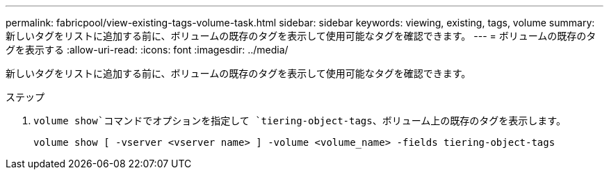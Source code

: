 ---
permalink: fabricpool/view-existing-tags-volume-task.html 
sidebar: sidebar 
keywords: viewing, existing, tags, volume 
summary: 新しいタグをリストに追加する前に、ボリュームの既存のタグを表示して使用可能なタグを確認できます。 
---
= ボリュームの既存のタグを表示する
:allow-uri-read: 
:icons: font
:imagesdir: ../media/


[role="lead"]
新しいタグをリストに追加する前に、ボリュームの既存のタグを表示して使用可能なタグを確認できます。

.ステップ
.  `volume show`コマンドでオプションを指定して `tiering-object-tags`、ボリューム上の既存のタグを表示します。
+
[listing]
----
volume show [ -vserver <vserver name> ] -volume <volume_name> -fields tiering-object-tags
----

